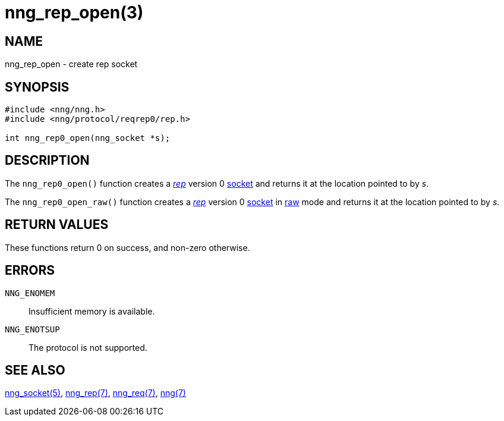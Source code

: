 = nng_rep_open(3)
//
// Copyright 2018 Staysail Systems, Inc. <info@staysail.tech>
// Copyright 2018 Capitar IT Group BV <info@capitar.com>
//
// This document is supplied under the terms of the MIT License, a
// copy of which should be located in the distribution where this
// file was obtained (LICENSE.txt).  A copy of the license may also be
// found online at https://opensource.org/licenses/MIT.
//

== NAME

nng_rep_open - create rep socket

== SYNOPSIS

[source,c]
----
#include <nng/nng.h>
#include <nng/protocol/reqrep0/rep.h>

int nng_rep0_open(nng_socket *s);
----

== DESCRIPTION

The `nng_rep0_open()` function creates a <<nng_rep.7#,_rep_>> version 0
<<nng_socket.5#,socket>> and returns it at the location pointed to by _s_.

The `nng_rep0_open_raw()` function creates a <<nng_rep.7#,_rep_>> version 0
<<nng_socket.5#,socket>>
in <<nng.7#,raw>> mode and returns it at the location pointed to by _s_.

== RETURN VALUES

These functions return 0 on success, and non-zero otherwise.

== ERRORS

`NNG_ENOMEM`:: Insufficient memory is available.
`NNG_ENOTSUP`:: The protocol is not supported.

== SEE ALSO

<<nng_socket.5#,nng_socket(5)>>,
<<nng_rep.7#,nng_rep(7)>>,
<<nng_req.7#,nng_req(7)>>,
<<nng.7#,nng(7)>>
